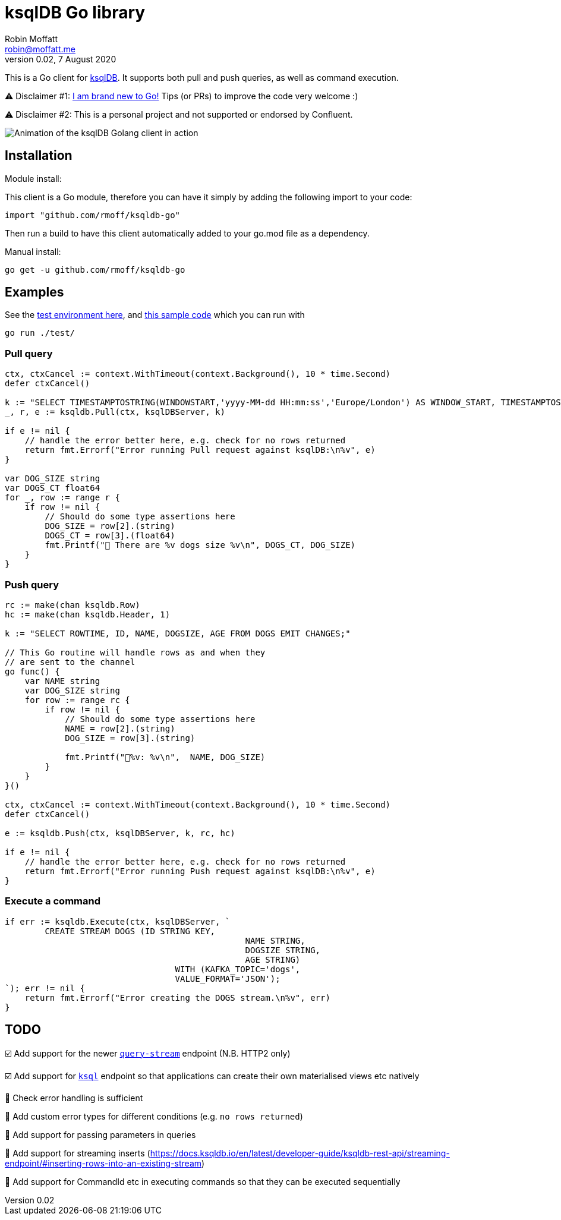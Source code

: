 = ksqlDB Go library
Robin Moffatt <robin@moffatt.me>
v0.02, 7 August 2020

:toc:

This is a Go client for https://ksqldb.io/[ksqlDB]. It supports both pull and push queries, as well as command execution. 

⚠️ Disclaimer #1: https://rmoff.net/2020/06/25/learning-golang-some-rough-notes-s01e00/[I am brand new to Go!] Tips (or PRs) to improve the code very welcome :)

⚠️ Disclaimer #2: This is a personal project and not supported or endorsed by Confluent.

image::ksqldb-go.gif[Animation of the ksqlDB Golang client in action]

== Installation

Module install:

This client is a Go module, therefore you can have it simply by adding the following import to your code:

[source,golang]
----
import "github.com/rmoff/ksqldb-go"
----

Then run a build to have this client automatically added to your go.mod file as a dependency.

Manual install:

[source,bash]
----
go get -u github.com/rmoff/ksqldb-go
----

== Examples

See the link:test/environment.adoc[test environment here], and link:test/main.go[this sample code] which you can run with

[source,bash]
----
go run ./test/
----

=== Pull query

[source,go]
----
ctx, ctxCancel := context.WithTimeout(context.Background(), 10 * time.Second)
defer ctxCancel()

k := "SELECT TIMESTAMPTOSTRING(WINDOWSTART,'yyyy-MM-dd HH:mm:ss','Europe/London') AS WINDOW_START, TIMESTAMPTOSTRING(WINDOWEND,'HH:mm:ss','Europe/London') AS WINDOW_END, DOG_SIZE, DOGS_CT FROM DOGS_BY_SIZE WHERE DOG_SIZE='" + s + "';"
_, r, e := ksqldb.Pull(ctx, ksqlDBServer, k)

if e != nil {
    // handle the error better here, e.g. check for no rows returned
    return fmt.Errorf("Error running Pull request against ksqlDB:\n%v", e)
}

var DOG_SIZE string
var DOGS_CT float64
for _, row := range r {
    if row != nil {
        // Should do some type assertions here
        DOG_SIZE = row[2].(string)
        DOGS_CT = row[3].(float64)
        fmt.Printf("🐶 There are %v dogs size %v\n", DOGS_CT, DOG_SIZE)
    }
}
----

=== Push query

[source,go]
----
rc := make(chan ksqldb.Row)
hc := make(chan ksqldb.Header, 1)

k := "SELECT ROWTIME, ID, NAME, DOGSIZE, AGE FROM DOGS EMIT CHANGES;"

// This Go routine will handle rows as and when they
// are sent to the channel
go func() {
    var NAME string
    var DOG_SIZE string
    for row := range rc {
        if row != nil {
            // Should do some type assertions here
            NAME = row[2].(string)
            DOG_SIZE = row[3].(string)

            fmt.Printf("🐾%v: %v\n",  NAME, DOG_SIZE)
        }
    }
}()

ctx, ctxCancel := context.WithTimeout(context.Background(), 10 * time.Second)
defer ctxCancel()

e := ksqldb.Push(ctx, ksqlDBServer, k, rc, hc)

if e != nil {
    // handle the error better here, e.g. check for no rows returned
    return fmt.Errorf("Error running Push request against ksqlDB:\n%v", e)
}
----

=== Execute a command

[source,go]
----
if err := ksqldb.Execute(ctx, ksqlDBServer, `
	CREATE STREAM DOGS (ID STRING KEY, 
						NAME STRING, 
						DOGSIZE STRING, 
						AGE STRING) 
				  WITH (KAFKA_TOPIC='dogs', 
				  VALUE_FORMAT='JSON');
`); err != nil {
    return fmt.Errorf("Error creating the DOGS stream.\n%v", err)
}
----

== TODO

☑️ Add support for the newer https://docs.ksqldb.io/en/latest/developer-guide/ksqldb-rest-api/streaming-endpoint/[`query-stream`] endpoint (N.B. HTTP2 only)

☑️ Add support for https://docs.ksqldb.io/en/latest/developer-guide/ksqldb-rest-api/ksql-endpoint/[`ksql`] endpoint so that applications can create their own materialised views etc natively

🔲 Check error handling is sufficient

🔲 Add custom error types for different conditions (e.g. `no rows returned`)

🔲 Add support for passing parameters in queries

🔲 Add support for streaming inserts (https://docs.ksqldb.io/en/latest/developer-guide/ksqldb-rest-api/streaming-endpoint/#inserting-rows-into-an-existing-stream)

🔲 Add support for CommandId etc in executing commands so that they can be executed sequentially
